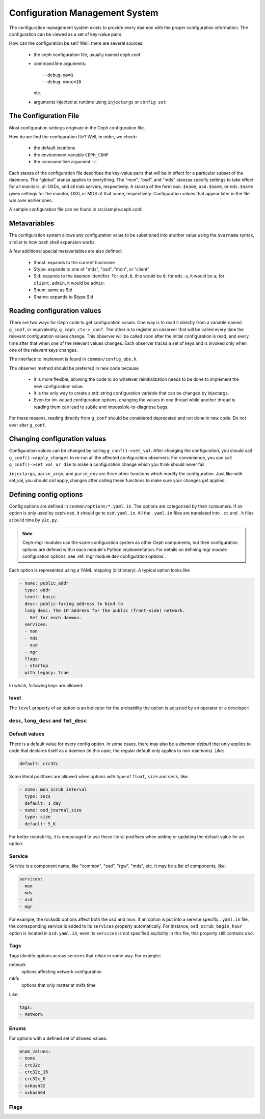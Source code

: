 =================================
 Configuration Management System
=================================

The configuration management system exists to provide every daemon with the
proper configuration information. The configuration can be viewed as a set of
key-value pairs.

How can the configuration be set? Well, there are several sources:

 - the ceph configuration file, usually named ceph.conf
 - command line arguments::

    --debug-ms=1
    --debug-monc=10

   etc.
 - arguments injected at runtime using ``injectargs`` or ``config set``


The Configuration File
======================

Most configuration settings originate in the Ceph configuration file.

How do we find the configuration file? Well, in order, we check:

 - the default locations
 - the environment variable ``CEPH_CONF``
 - the command line argument ``-c``

Each stanza of the configuration file describes the key-value pairs that will be in
effect for a particular subset of the daemons. The "global" stanza applies to
everything. The "mon", "osd", and "mds" stanzas specify settings to take effect
for all monitors, all OSDs, and all mds servers, respectively.  A stanza of the
form ``mon.$name``, ``osd.$name``, or ``mds.$name`` gives settings for the monitor, OSD, or
MDS of that name, respectively. Configuration values that appear later in the
file win over earlier ones.

A sample configuration file can be found in src/sample.ceph.conf.


Metavariables
=============

The configuration system allows any configuration value to be
substituted into another value using the ``$varname`` syntax, similar
to how bash shell expansion works.

A few additional special metavariables are also defined:

 - $host: expands to the current hostname
 - $type: expands to one of "mds", "osd", "mon", or "client"
 - $id: expands to the daemon identifier. For ``osd.0``, this would be ``0``; for ``mds.a``, it would be ``a``; for ``client.admin``, it would be ``admin``.
 - $num: same as $id
 - $name: expands to $type.$id


Reading configuration values
====================================================

There are two ways for Ceph code to get configuration values. One way is to
read it directly from a variable named ``g_conf``, or equivalently,
``g_ceph_ctx->_conf``. The other is to register an observer that will be called
every time the relevant configuration values change. This observer will be
called soon after the initial configuration is read, and every time after that
when one of the relevant values changes. Each observer tracks a set of keys
and is invoked only when one of the relevant keys changes.

The interface to implement is found in ``common/config_obs.h``.

The observer method should be preferred in new code because

 - It is more flexible, allowing the code to do whatever reinitialization needs
   to be done to implement the new configuration value.
 - It is the only way to create a std::string configuration variable that can
   be changed by injectargs.
 - Even for int-valued configuration options, changing the values in one thread
   while another thread is reading them can lead to subtle and
   impossible-to-diagnose bugs.

For these reasons, reading directly from ``g_conf`` should be considered deprecated
and not done in new code.  Do not ever alter ``g_conf``.

Changing configuration values
====================================================

Configuration values can be changed by calling ``g_conf()->set_val``. After changing
the configuration, you should call ``g_conf()->apply_changes`` to re-run all the
affected configuration observers. For convenience, you can call
``g_conf()->set_val_or_die`` to make a configuration change which you think should
never fail.

``injectargs``, ``parse_argv``, and ``parse_env`` are three other functions which modify
the configuration. Just like with set_val, you should call apply_changes after
calling these functions to make sure your changes get applied.


.. _dev config defining options:

Defining config options
=======================

Config options are defined in ``common/options/*.yaml.in``. The options are categorized
by their consumers. If an option is only used by ceph-osd, it should go to
``osd.yaml.in``. All the ``.yaml.in`` files are translated into ``.cc`` and ``.h`` files
at build time by ``y2c.py``.

.. note::
   Ceph-mgr modules use the same configuration system as other Ceph components,
   but their configuration options are defined within each module's Python
   implementation. For details on defining mgr module configuration options,
   see :ref:`mgr module dev configuration options`.


Each option is represented using a YAML mapping (dictionary). A typical option looks like

.. code-block:: yaml

   - name: public_addr
     type: addr
     level: basic
     desc: public-facing address to bind to
     long_desc: The IP address for the public (front-side) network.
       Set for each daemon.
     services:
     - mon
     - mds
     - osd
     - mgr
     flags:
     - startup
     with_legacy: true

In which, following keys are allowed:

level
-----

The ``level`` property of an option is an indicator for the probability the
option is adjusted by an operator or a developer:

.. describe:: basic

   for basic config options that a normal operator is likely to adjust.

.. describe:: advanced

   for options that an operator *can* adjust, but should not touch unless they
   understand what they are doing. Adjusting advanced options poorly can lead to
   problems (performance or even data loss) if done incorrectly.

.. describe:: dev

   for options in place for use by developers only, either for testing purposes,
   or to describe constants that no user should adjust but we prefer not to compile
   into the code.

``desc``, ``long_desc`` and ``fmt_desc``
----------------------------------------

.. describe:: desc

   Short description of the option. Sentence fragment. e.g.

   .. code-block:: yaml

      desc: Default checksum algorithm to use

.. describe:: long_desc

   The long description is complete sentences, perhaps even multiple
   paragraphs, and may include other detailed information or notes. e.g.

   .. code-block:: yaml

      long_desc: crc32c, xxhash32, and xxhash64 are available.  The _16 and _8 variants use
        only a subset of the bits for more compact (but less reliable) checksumming.

.. describe:: fmt_desc

   The description formatted using reStructuredText. This property is
   only used by the ``confval`` directive to render an option in the
   document. e.g.:

   .. code-block:: yaml

      fmt_desc: The interval for "deep" scrubbing (fully reading all data). The
        ``osd_scrub_load_threshold`` does not affect this setting.

Default values
--------------

There is a default value for every config option. In some cases, there may
also be a *daemon default* that only applies to code that declares itself
as a daemon (in this case, the regular default only applies to non-daemons). Like:

.. code-block:: yaml

   default: crc32c

Some literal postfixes are allowed when options with type of ``float``, ``size``
and ``secs``, like:

.. code-block:: yaml

   - name: mon_scrub_interval
     type: secs
     default: 1_day
   - name: osd_journal_size
     type: size
     default: 5_K

For better readability, it is encouraged to use these literal postfixes when
adding or updating the default value for an option.

Service
-------

Service is a component name, like "common", "osd", "rgw", "mds", etc. It may
be a list of components, like:

.. code-block:: yaml

   services:
   - mon
   - mds
   - osd
   - mgr

For example, the rocksdb options affect both the osd and mon. If an option is put
into a service specific ``.yaml.in`` file, the corresponding service is added to
its ``services`` property automatically. For instance, ``osd_scrub_begin_hour``
option is located in ``osd.yaml.in``, even its ``services`` is not specified
explicitly in this file, this property still contains ``osd``.

Tags
----

Tags identify options across services that relate in some way. For example:

network
  options affecting network configuration
mkfs
  options that only matter at mkfs time

Like:

.. code-block:: yaml

   tags:
   - network

Enums
-----

For options with a defined set of allowed values:

.. code-block:: yaml

   enum_values:
   - none
   - crc32c
   - crc32c_16
   - crc32c_8
   - xxhash32
   - xxhash64

Flags
-----

.. describe:: runtime

   the value can be updated at runtime

.. describe:: no_mon_update

   Daemons/clients do not pull this value from the monitor config database.  We
   disallow setting this option via ``ceph config set ...``.  This option should
   be configured via ``ceph.conf`` or via the command line.

.. describe:: startup

   option takes effect only during daemon startup

.. describe:: cluster_create

   option only affects cluster creation

.. describe:: create

   option only affects daemon creation

